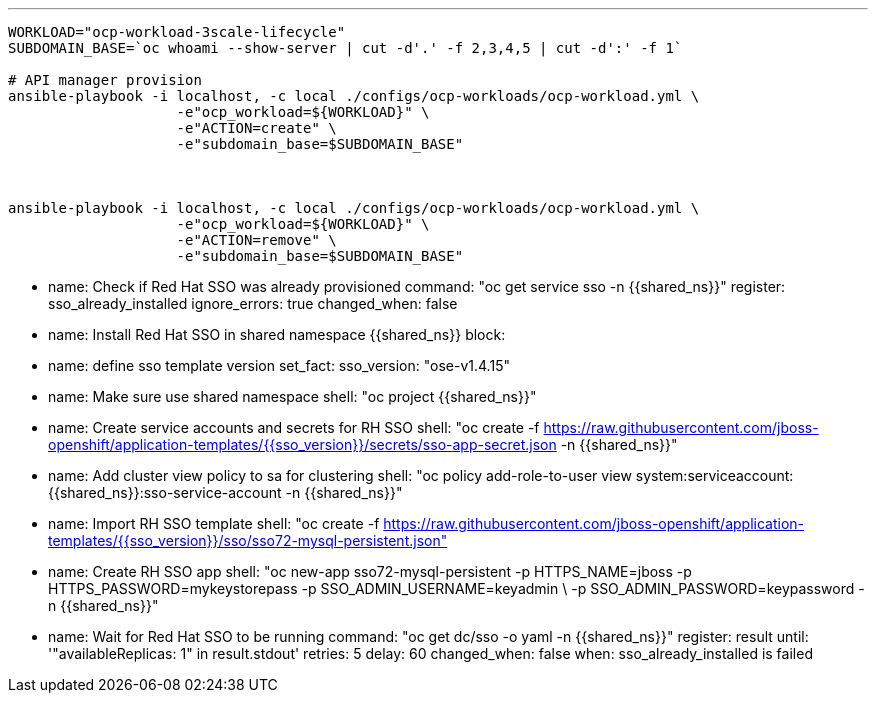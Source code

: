 ---

-----
WORKLOAD="ocp-workload-3scale-lifecycle"
SUBDOMAIN_BASE=`oc whoami --show-server | cut -d'.' -f 2,3,4,5 | cut -d':' -f 1`

# API manager provision
ansible-playbook -i localhost, -c local ./configs/ocp-workloads/ocp-workload.yml \
                    -e"ocp_workload=${WORKLOAD}" \
                    -e"ACTION=create" \
                    -e"subdomain_base=$SUBDOMAIN_BASE"



ansible-playbook -i localhost, -c local ./configs/ocp-workloads/ocp-workload.yml \
                    -e"ocp_workload=${WORKLOAD}" \
                    -e"ACTION=remove" \
                    -e"subdomain_base=$SUBDOMAIN_BASE" 
-----

- name: Check if Red Hat SSO was already provisioned
  command: "oc get service sso -n {{shared_ns}}"
  register: sso_already_installed
  ignore_errors: true
  changed_when: false

- name: Install Red Hat SSO in shared namespace {{shared_ns}}
  block:
    - name: define sso template version
      set_fact:
        sso_version: "ose-v1.4.15"
    - name: Make sure use shared namespace
      shell: "oc project {{shared_ns}}"
    - name: Create service accounts and secrets for RH SSO
      shell: "oc create -f https://raw.githubusercontent.com/jboss-openshift/application-templates/{{sso_version}}/secrets/sso-app-secret.json -n {{shared_ns}}"
    - name: Add cluster view policy to sa for clustering
      shell: "oc policy add-role-to-user view system:serviceaccount:{{shared_ns}}:sso-service-account -n {{shared_ns}}"
    - name: Import RH SSO template
      shell: "oc create -f https://raw.githubusercontent.com/jboss-openshift/application-templates/{{sso_version}}/sso/sso72-mysql-persistent.json"
    - name: Create RH SSO app
      shell: "oc new-app sso72-mysql-persistent -p HTTPS_NAME=jboss -p HTTPS_PASSWORD=mykeystorepass -p SSO_ADMIN_USERNAME=keyadmin \
      -p SSO_ADMIN_PASSWORD=keypassword -n {{shared_ns}}"
    - name: Wait for Red Hat SSO to be running
      command: "oc get dc/sso -o yaml -n {{shared_ns}}"
      register: result
      until: '"availableReplicas: 1" in result.stdout'
      retries: 5
      delay: 60
      changed_when: false
  when: sso_already_installed is failed
